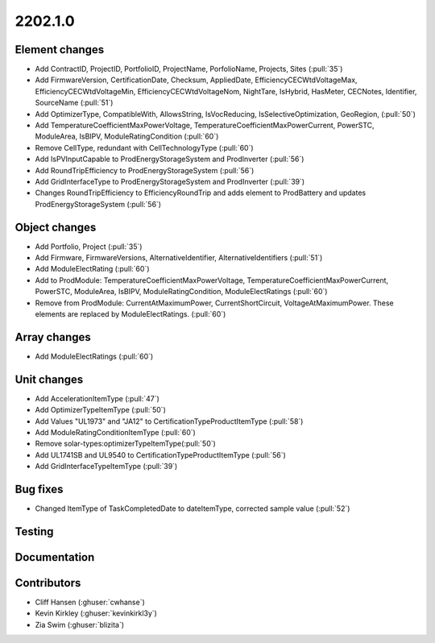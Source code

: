.. _whatsnew_0910:

2202.1.0
--------

Element changes
~~~~~~~~~~~~~~~
* Add ContractID, ProjectID, PortfolioID, ProjectName, PorfolioName, Projects, Sites  (:pull:`35`)
* Add FirmwareVersion, CertificationDate, Checksum, AppliedDate, EfficiencyCECWtdVoltageMax, EfficiencyCECWtdVoltageMin, EfficiencyCECWtdVoltageNom, NightTare, IsHybrid, HasMeter, CECNotes, Identifier, SourceName (:pull:`51`)
* Add OptimizerType, CompatibleWith, AllowsString, IsVocReducing, IsSelectiveOptimization, GeoRegion, (:pull:`50`)
* Add TemperatureCoefficientMaxPowerVoltage, TemperatureCoefficientMaxPowerCurrent, PowerSTC, ModuleArea, IsBIPV, ModuleRatingCondition (:pull:`60`)
* Remove CellType, redundant with CellTechnologyType (:pull:`60`)
* Add IsPVInputCapable to ProdEnergyStorageSystem and ProdInverter (:pull:`56`)
* Add RoundTripEfficiency to ProdEnergyStorageSystem (:pull:`56`)
* Add GridInterfaceType to ProdEnergyStorageSystem and ProdInverter (:pull:`39`)
* Changes RoundTripEfficiency to EfficiencyRoundTrip and adds element to ProdBattery and updates ProdEnergyStorageSystem (:pull:`56`)

Object changes
~~~~~~~~~~~~~~
* Add Portfolio, Project (:pull:`35`)
* Add Firmware, FirmwareVersions, AlternativeIdentifier, AlternativeIdentifiers (:pull:`51`)
* Add ModuleElectRating (:pull:`60`)
* Add to ProdModule: TemperatureCoefficientMaxPowerVoltage, TemperatureCoefficientMaxPowerCurrent, PowerSTC, ModuleArea, IsBIPV, ModuleRatingCondition, ModuleElectRatings (:pull:`60`)
* Remove from ProdModule: CurrentAtMaximumPower, CurrentShortCircuit, VoltageAtMaximumPower. These elements are replaced by ModuleElectRatings. (:pull:`60`)

Array changes
~~~~~~~~~~~~~
* Add ModuleElectRatings (:pull:`60`)

Unit changes
~~~~~~~~~~~~
* Add AccelerationItemType (:pull:`47`)
* Add OptimizerTypeItemType (:pull:`50`)
* Add Values "UL1973" and "JA12" to CertificationTypeProductItemType (:pull:`58`) 
* Add ModuleRatingConditionItemType (:pull:`60`)
* Remove solar-types:optimizerTypeItemType(:pull:`50`)
* Add UL1741SB and UL9540 to CertificationTypeProductItemType (:pull:`56`)
* Add GridInterfaceTypeItemType (:pull:`39`)

Bug fixes
~~~~~~~~~
* Changed ItemType of TaskCompletedDate to dateItemType, corrected sample value (:pull:`52`)

Testing
~~~~~~~


Documentation
~~~~~~~~~~~~~


Contributors
~~~~~~~~~~~~
* Cliff Hansen (:ghuser:`cwhanse`)
* Kevin Kirkley (:ghuser:`kevinkirkl3y`)
* Zia Swim (:ghuser:`blizita`)
